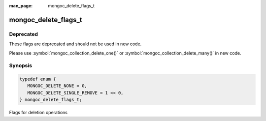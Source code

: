 :man_page: mongoc_delete_flags_t

mongoc_delete_flags_t
=====================

Deprecated
----------

These flags are deprecated and should not be used in new code.

Please use :symbol:`mongoc_collection_delete_one()` or :symbol:`mongoc_collection_delete_many()` in new code.

Synopsis
--------

.. code-block:: c

  typedef enum {
     MONGOC_DELETE_NONE = 0,
     MONGOC_DELETE_SINGLE_REMOVE = 1 << 0,
  } mongoc_delete_flags_t;

Flags for deletion operations

